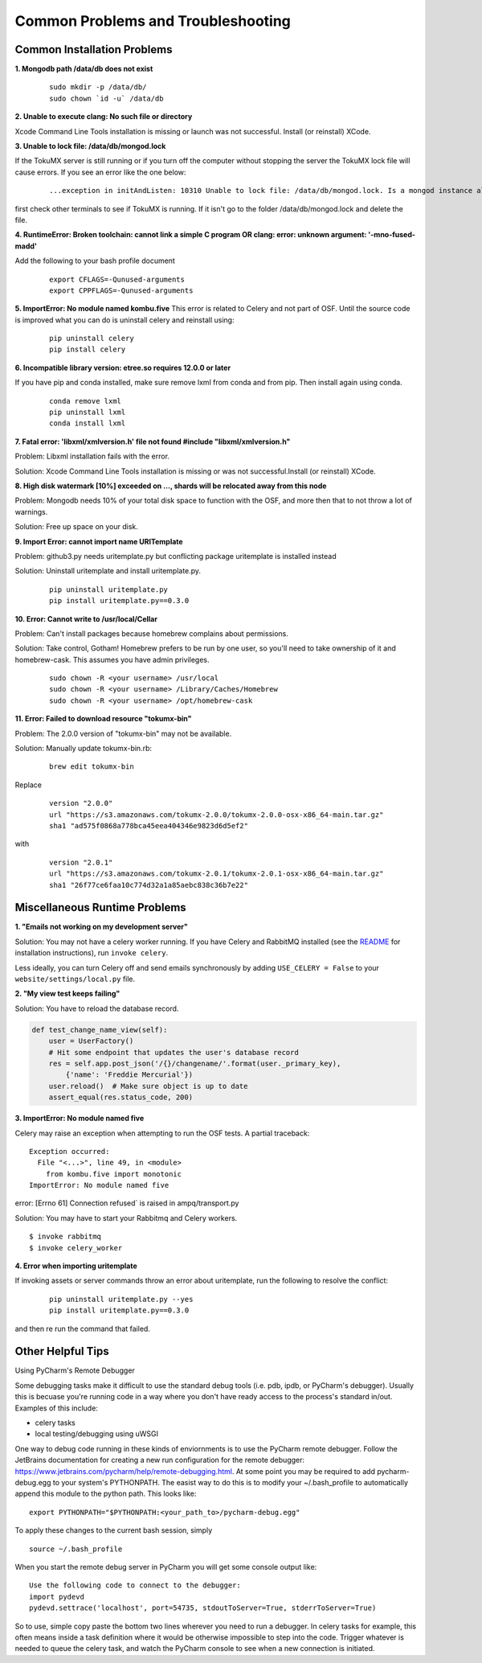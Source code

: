 ===================================
Common Problems and Troubleshooting
===================================

Common Installation Problems
****************************

**1. Mongodb path /data/db does not exist**

    ::

        sudo mkdir -p /data/db/
        sudo chown `id -u` /data/db

**2. Unable to execute clang: No such file or directory**

Xcode Command Line Tools installation is missing or launch was not successful. Install (or reinstall) XCode.

**3. Unable to lock file: /data/db/mongod.lock**

If the TokuMX server is still running or if you turn off the computer without stopping the server the TokuMX lock file will cause errors. If you see an error like the one below:

    ::

        ...exception in initAndListen: 10310 Unable to lock file: /data/db/mongod.lock. Is a mongod instance already running?, terminating...

first check other terminals to see if TokuMX is running. If it isn't go to the folder  /data/db/mongod.lock and delete the file.

**4. RuntimeError: Broken toolchain: cannot link a simple C program OR clang: error: unknown argument: '-mno-fused-madd'**

Add the following to your bash profile document

    ::

        export CFLAGS=-Qunused-arguments
        export CPPFLAGS=-Qunused-arguments


**5. ImportError: No module named kombu.five**
This error is related to Celery and not part of OSF. Until the source code is improved what you can do is uninstall celery and reinstall using:

    ::

        pip uninstall celery
        pip install celery

**6. Incompatible library version: etree.so requires 12.0.0 or later**

If you have pip and conda installed, make sure remove lxml from conda and from pip. Then install again using conda.

    ::

        conda remove lxml
        pip uninstall lxml
        conda install lxml

**7.  Fatal error: 'libxml/xmlversion.h' file not found #include "libxml/xmlversion.h"**

Problem: Libxml installation fails with the error.

Solution: Xcode Command Line Tools installation is missing or was not successful.Install (or reinstall) XCode.

**8.  High disk watermark [10%] exceeded on ..., shards will be relocated away from this node**

Problem: Mongodb needs 10% of your total disk space to function with the OSF, and more then that to not throw a lot of warnings.

Solution:  Free up space on your disk.

**9. Import Error: cannot import name URITemplate**

Problem: github3.py needs uritemplate.py but conflicting package uritemplate is installed instead

Solution: Uninstall uritemplate and install uritemplate.py.

    ::

        pip uninstall uritemplate.py
        pip install uritemplate.py==0.3.0

**10. Error: Cannot write to /usr/local/Cellar**

Problem: Can't install packages because homebrew complains about permissions.

Solution: Take control, Gotham! Homebrew prefers to be run by one user, so you'll need to take ownership of it and homebrew-cask.  This assumes you have admin privileges.

    ::

        sudo chown -R <your username> /usr/local
        sudo chown -R <your username> /Library/Caches/Homebrew
        sudo chown -R <your username> /opt/homebrew-cask

**11. Error: Failed to download resource "tokumx-bin"**

Problem: The 2.0.0 version of "tokumx-bin" may not be available.

Solution: Manually update tokumx-bin.rb:

    ::

        brew edit tokumx-bin

Replace

    ::

        version "2.0.0"
        url "https://s3.amazonaws.com/tokumx-2.0.0/tokumx-2.0.0-osx-x86_64-main.tar.gz"
        sha1 "ad575f0868a778bca45eea404346e9823d6d5ef2"

with

    ::

        version "2.0.1"
        url "https://s3.amazonaws.com/tokumx-2.0.1/tokumx-2.0.1-osx-x86_64-main.tar.gz"
        sha1 "26f77ce6faa10c774d32a1a85aebc838c36b7e22"

Miscellaneous Runtime Problems
*******************************

**1. "Emails not working on my development server"**


Solution: You may not have a celery worker running. If you have Celery and RabbitMQ installed (see the `README <https://github.com/CenterForOpenScience/osf>`_ for installation instructions), run ``invoke celery``.

Less ideally, you can turn Celery off and send emails synchronously by adding ``USE_CELERY = False`` to your ``website/settings/local.py`` file.

**2. "My view test keeps failing"**


Solution: You have to reload the database record.

.. code-block:: python

    def test_change_name_view(self):
        user = UserFactory()
        # Hit some endpoint that updates the user's database record
        res = self.app.post_json('/{}/changename/'.format(user._primary_key),
            {'name': 'Freddie Mercurial'})
        user.reload()  # Make sure object is up to date
        assert_equal(res.status_code, 200)


**3. ImportError: No module named five**


Celery may raise an exception when attempting to run the OSF tests. A partial
traceback:

::

    Exception occurred:
      File "<...>", line 49, in <module>
        from kombu.five import monotonic
    ImportError: No module named five

error: [Errno 61] Connection refused` is raised in ampq/transport.py


Solution: You may have to start your Rabbitmq and Celery workers.

::

    $ invoke rabbitmq
    $ invoke celery_worker

**4. Error when importing uritemplate**


If invoking assets or server commands throw an error about uritemplate, run the following to resolve the conflict:

    ::

        pip uninstall uritemplate.py --yes
        pip install uritemplate.py==0.3.0

and then re run the command that failed.


Other Helpful Tips
******************

Using PyCharm's Remote Debugger

Some debugging tasks make it difficult to use the standard debug tools (i.e. pdb, ipdb, or PyCharm's debugger). 
Usually this is becuase you're running code in a way where you don't have ready access to the process's 
standard in/out. Examples of this include:

- celery tasks
- local testing/debugging using uWSGI

One way to debug code running in these kinds of enviornments is to use the PyCharm remote debugger. Follow the 
JetBrains documentation for creating a new run configuration for the remote debugger: https://www.jetbrains.com/pycharm/help/remote-debugging.html. At some point you may be required to add pycharm-debug.egg to your system's PYTHONPATH. The 
easist way to do this is to modify your ~/.bash_profile to automatically append this module to the python path. This looks like:

:: 
    
    export PYTHONPATH="$PYTHONPATH:<your_path_to>/pycharm-debug.egg"

To apply these changes to the current bash session, simply

::

   source ~/.bash_profile

When you start the remote debug server in PyCharm you will get some console output like:

::

    Use the following code to connect to the debugger:
    import pydevd
    pydevd.settrace('localhost', port=54735, stdoutToServer=True, stderrToServer=True)

So to use, simple copy paste the bottom two lines wherever you need to run a debugger. In celery tasks for example,
this often means inside a task definition where it would be otherwise impossible to step into the code. Trigger 
whatever is needed to queue the celery task, and watch the PyCharm console to see when a new connection is initiated. 


